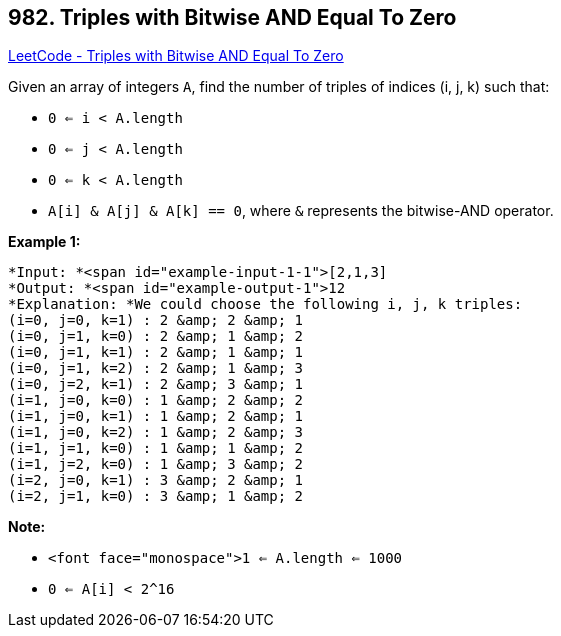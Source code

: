 == 982. Triples with Bitwise AND Equal To Zero

https://leetcode.com/problems/triples-with-bitwise-and-equal-to-zero/[LeetCode - Triples with Bitwise AND Equal To Zero]

Given an array of integers `A`, find the number of triples of indices (i, j, k) such that:


* `0 <= i < A.length`
* `0 <= j < A.length`
* `0 <= k < A.length`
* `A[i] &amp; A[j] &amp; A[k] == 0`, where `&amp;` represents the bitwise-AND operator.


 

*Example 1:*

[subs="verbatim,quotes"]
----
*Input: *<span id="example-input-1-1">[2,1,3]
*Output: *<span id="example-output-1">12
*Explanation: *We could choose the following i, j, k triples:
(i=0, j=0, k=1) : 2 &amp; 2 &amp; 1
(i=0, j=1, k=0) : 2 &amp; 1 &amp; 2
(i=0, j=1, k=1) : 2 &amp; 1 &amp; 1
(i=0, j=1, k=2) : 2 &amp; 1 &amp; 3
(i=0, j=2, k=1) : 2 &amp; 3 &amp; 1
(i=1, j=0, k=0) : 1 &amp; 2 &amp; 2
(i=1, j=0, k=1) : 1 &amp; 2 &amp; 1
(i=1, j=0, k=2) : 1 &amp; 2 &amp; 3
(i=1, j=1, k=0) : 1 &amp; 1 &amp; 2
(i=1, j=2, k=0) : 1 &amp; 3 &amp; 2
(i=2, j=0, k=1) : 3 &amp; 2 &amp; 1
(i=2, j=1, k=0) : 3 &amp; 1 &amp; 2
----

 

*Note:*


* `<font face="monospace">1 <= A.length <= 1000`
* `0 <= A[i] < 2^16`



